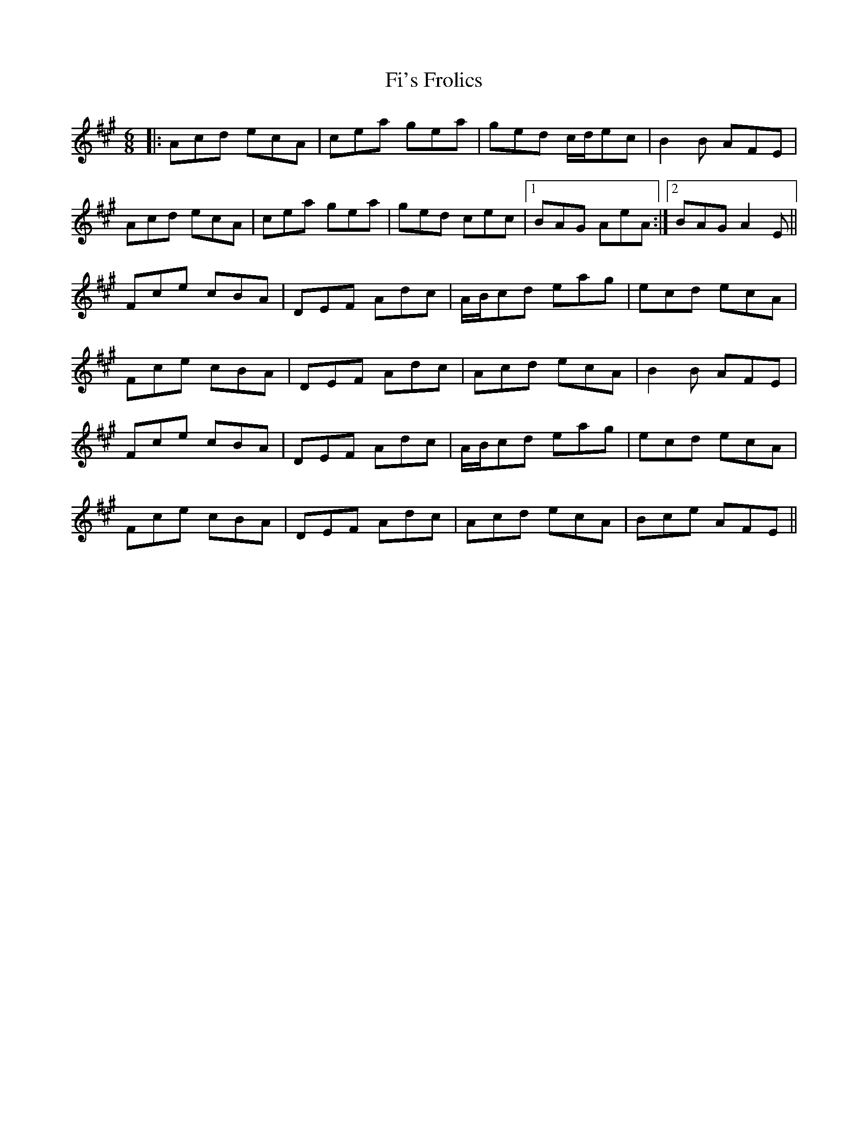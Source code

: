X: 12906
T: Fi's Frolics
R: jig
M: 6/8
K: Amajor
|:Acd ecA|cea gea|ged c/d/ec|B2 B AFE|
Acd ecA|cea gea|ged cec|1 BAG AeA:|2 BAG A2 E||
Fce cBA|DEF Adc|A/B/cd eag|ecd ecA|
Fce cBA|DEF Adc|Acd ecA|B2 B AFE|
Fce cBA|DEF Adc|A/B/cd eag|ecd ecA|
Fce cBA|DEF Adc|Acd ecA|Bce AFE||

